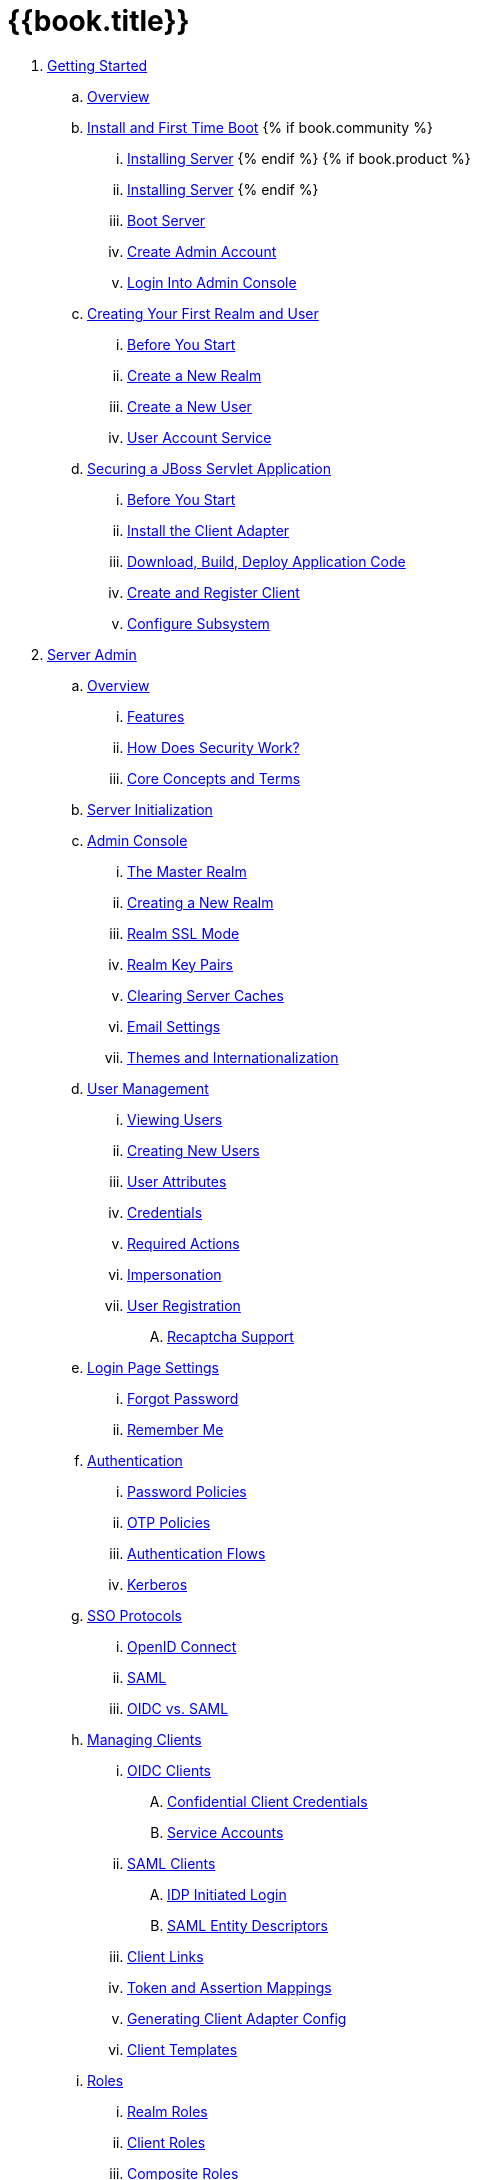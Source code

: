 = {{book.title}}


. link:getting-started-tutorials/README.adoc[Getting Started]
 .. link:getting-started-tutorials/topics/overview.adoc[Overview]
 .. link:getting-started-tutorials/topics/first-boot.adoc[Install and First Time Boot]
{% if book.community %}
 ... link:getting-started-tutorials/topics/first-boot/distribution-files-community.adoc[Installing Server]
{% endif %}
{% if book.product %}
 ... link:getting-started-tutorials/topics/first-boot/distribution-files-product.adoc[Installing Server]
{% endif %}
 ... link:getting-started-tutorials/topics/first-boot/boot.adoc[Boot Server]
 ... link:getting-started-tutorials/topics/first-boot/initial-user.adoc[Create Admin Account]
 ... link:getting-started-tutorials/topics/first-boot/admin-console.adoc[Login Into Admin Console]
 .. link:getting-started-tutorials/topics/first-realm.adoc[Creating Your First Realm and User]
 ... link:getting-started-tutorials/topics/first-realm/before.adoc[Before You Start]
 ... link:getting-started-tutorials/topics/first-realm/realm.adoc[Create a New Realm]
 ... link:getting-started-tutorials/topics/first-realm/user.adoc[Create a New User]
 ... link:getting-started-tutorials/topics/first-realm/account.adoc[User Account Service]
 .. link:getting-started-tutorials/topics/secure-jboss-app.adoc[Securing a JBoss Servlet Application]
 ... link:getting-started-tutorials/topics/secure-jboss-app/before.adoc[Before You Start]
 ... link:getting-started-tutorials/topics/secure-jboss-app/install-client-adapter.adoc[Install the Client Adapter]
 ... link:getting-started-tutorials/topics/secure-jboss-app/download-quickstarts.adoc[Download, Build, Deploy Application Code]
 ... link:getting-started-tutorials/topics/secure-jboss-app/create-client.adoc[Create and Register Client]
 ... link:getting-started-tutorials/topics/secure-jboss-app/subsystem.adoc[Configure Subsystem]




. link:server_admin_guide/README.adoc[Server Admin]
.. link:server_admin_guide/topics/overview.adoc[Overview]
... link:server_admin_guide/topics/overview/features.adoc[Features]
... link:server_admin_guide/topics/overview/how.adoc[How Does Security Work?]
... link:server_admin_guide/topics/overview/concepts.adoc[Core Concepts and Terms]
.. link:server_admin_guide/topics/initialization.adoc[Server Initialization]
.. link:server_admin_guide/topics/admin-console.adoc[Admin Console]
... link:server_admin_guide/topics/realms/master.adoc[The Master Realm]
... link:server_admin_guide/topics/realms/create.adoc[Creating a New Realm]
... link:server_admin_guide/topics/realms/ssl.adoc[Realm SSL Mode]
... link:server_admin_guide/topics/realms/keys.adoc[Realm Key Pairs]
... link:server_admin_guide/topics/realms/cache.adoc[Clearing Server Caches]
... link:server_admin_guide/topics/realms/email.adoc[Email Settings]
... link:server_admin_guide/topics/realms/themes.adoc[Themes and Internationalization]
.. link:server_admin_guide/topics/users.adoc[User Management]
... link:server_admin_guide/topics/users/viewing.adoc[Viewing Users]
... link:server_admin_guide/topics/users/create-user.adoc[Creating New Users]
... link:server_admin_guide/topics/users/attributes.adoc[User Attributes]
... link:server_admin_guide/topics/users/credentials.adoc[Credentials]
... link:server_admin_guide/topics/users/required-actions.adoc[Required Actions]
... link:server_admin_guide/topics/users/impersonation.adoc[Impersonation]
... link:server_admin_guide/topics/users/user-registration.adoc[User Registration]
.... link:server_admin_guide/topics/users/recaptcha.adoc[Recaptcha Support]
.. link:server_admin_guide/topics/login-settings.adoc[Login Page Settings]
... link:server_admin_guide/topics/login-settings/forgot-password.adoc[Forgot Password]
... link:server_admin_guide/topics/login-settings/remember-me.adoc[Remember Me]
.. link:server_admin_guide/topics/authentication.adoc[Authentication]
... link:server_admin_guide/topics/authentication/password-policies.adoc[Password Policies]
... link:server_admin_guide/topics/authentication/otp-policies.adoc[OTP Policies]
... link:server_admin_guide/topics/authentication/flows.adoc[Authentication Flows]
... link:server_admin_guide/topics/authentication/kerberos.adoc[Kerberos]
.. link:server_admin_guide/topics/sso-protocols.adoc[SSO Protocols]
... link:server_admin_guide/topics/sso-protocols/oidc.adoc[OpenID Connect]
... link:server_admin_guide/topics/sso-protocols/saml.adoc[SAML]
... link:server_admin_guide/topics/sso-protocols/saml-vs-oidc.adoc[OIDC vs. SAML]
.. link:server_admin_guide/topics/clients.adoc[Managing Clients]
... link:server_admin_guide/topics/clients/client-oidc.adoc[OIDC Clients]
.... link:server_admin_guide/topics/clients/oidc/confidential.adoc[Confidential Client Credentials]
.... link:server_admin_guide/topics/clients/oidc/service-accounts.adoc[Service Accounts]
... link:server_admin_guide/topics/clients/client-saml.adoc[SAML Clients]
.... link:server_admin_guide/topics/clients/saml/idp-initiated-login.adoc[IDP Initiated Login]
.... link:server_admin_guide/topics/clients/saml/entity-descriptors.adoc[SAML Entity Descriptors]
... link:server_admin_guide/topics/clients/client-link.adoc[Client Links]
... link:server_admin_guide/topics/clients/protocol-mappers.adoc[Token and Assertion Mappings]
... link:server_admin_guide/topics/clients/installation.adoc[Generating Client Adapter Config]
... link:server_admin_guide/topics/clients/client-templates.adoc[Client Templates]
.. link:server_admin_guide/topics/roles.adoc[Roles]
... link:server_admin_guide/topics/roles/realm-roles.adoc[Realm Roles]
... link:server_admin_guide/topics/roles/client-roles.adoc[Client Roles]
... link:server_admin_guide/topics/roles/composite.adoc[Composite Roles]
... link:server_admin_guide/topics/roles/user-role-mappings.adoc[User Role Mappings]
.... link:server_admin_guide/topics/roles/user-role-mappings/default-roles.adoc[Default Roles]
... link:server_admin_guide/topics/roles/client-scope.adoc[Client Scope]
.. link:server_admin_guide/topics/groups.adoc[Groups]
... link:server_admin_guide/topics/groups/groups-vs-roles.adoc[Groups Vs. Roles]
... link:server_admin_guide/topics/groups/default-groups.adoc[Default Groups]
.. link:server_admin_guide/topics/admin-console-permissions.adoc[Admin Console Access Control and Permissions]
... link:server_admin_guide/topics/admin-console-permissions/master-realm.adoc[Master Realm]
... link:server_admin_guide/topics/admin-console-permissions/per-realm.adoc[Dedicated Realm Admin Consoles]
.. link:server_admin_guide/topics/identity-broker.adoc[Identity Brokering]
... link:server_admin_guide/topics/identity-broker/overview.adoc[Brokering Overview]
... link:server_admin_guide/topics/identity-broker/default-provider.adoc[Default Provider]
... link:server_admin_guide/topics/identity-broker/configuration.adoc[General Configuration]
... link:server_admin_guide/topics/identity-broker/social-login.adoc[Social Login]
.... link:server_admin_guide/topics/identity-broker/social/google.adoc[Google]
.... link:server_admin_guide/topics/identity-broker/social/facebook.adoc[Facebook]
.... link:server_admin_guide/topics/identity-broker/social/twitter.adoc[Twitter]
.... link:server_admin_guide/topics/identity-broker/social/github.adoc[Github]
.... link:server_admin_guide/topics/identity-broker/social/linked-in.adoc[Linked-In]
.... link:server_admin_guide/topics/identity-broker/social/microsoft.adoc[Microsoft]
.... link:server_admin_guide/topics/identity-broker/social/stack-overflow.adoc[Stack Overflow]
... link:server_admin_guide/topics/identity-broker/oidc.adoc[OIDC Providers]
... link:server_admin_guide/topics/identity-broker/saml.adoc[SAML Providers]
... link:server_admin_guide/topics/identity-broker/suggested.adoc[Client Suggested Identity Provider]
... link:server_admin_guide/topics/identity-broker/mappers.adoc[Mapping Claims and Assertions]
... link:server_admin_guide/topics/identity-broker/session-data.adoc[Available User Session Data]
... link:server_admin_guide/topics/identity-broker/first-login-flow.adoc[First Login Flow]
... link:server_admin_guide/topics/identity-broker/tokens.adoc[Retrieving External IDP Tokens]
.. link:server_admin_guide/topics/sessions.adoc[User Session Management]
... link:server_admin_guide/topics/sessions/administering.adoc[Administering Sessions]
... link:server_admin_guide/topics/sessions/revocation.adoc[Revocation Policies]
... link:server_admin_guide/topics/sessions/timeouts.adoc[Session and Token Timeouts]
... link:server_admin_guide/topics/sessions/offline.adoc[Offline Access]
.. link:server_admin_guide/topics/user-federation.adoc[User Storage Federation]
... link:server_admin_guide/topics/user-federation/ldap.adoc[LDAP/AD Integration]
... link:server_admin_guide/topics/user-federation/sssd.adoc[SSSD and FreeIPA/IdM Integration]
... link:server_admin_guide/topics/user-federation/custom.adoc[Custom Providers]
.. link:server_admin_guide/topics/events.adoc[Auditing and Events]
... link:server_admin_guide/topics/events/login.adoc[Login Events]
... link:server_admin_guide/topics/events/admin.adoc[Admin Events]
.. link:server_admin_guide/topics/export-import.adoc[Export and Import]
.. link:server_admin_guide/topics/account.adoc[User Account Service]
.. link:server_admin_guide/topics/threat.adoc[Threat Model Mitigation]
... link:server_admin_guide/topics/threat/brute-force.adoc[Password Guess, Brute Force Attacks]
... link:server_admin_guide/topics/threat/clickjacking.adoc[Clickjacking]
... link:server_admin_guide/topics/threat/ssl.adoc[SSL/HTTPS Requirement]
... link:server_admin_guide/topics/threat/csrf.adoc[CSRF]
... link:server_admin_guide/topics/threat/redirect.adoc[Unspecific Redirect URIs]
... link:server_admin_guide/topics/threat/compromised-tokens.adoc[Compromised Access and Refresh tokens]
... link:server_admin_guide/topics/threat/compromised-codes.adoc[Compromised Access Codes]
... link:server_admin_guide/topics/threat/open-redirect.adoc[Open Redirectors]
... link:server_admin_guide/topics/threat/password-db-compromised.adoc[Password database compromised]
... link:server_admin_guide/topics/threat/scope.adoc[Limiting Scope]
... link:server_admin_guide/topics/threat/sql.adoc[SQL Injection Attacks]
.. link:server_admin_guide/topics/MigrationFromOlderVersions.adoc[Migration from older versions]




. link:securing_apps_guide/README.adoc[Securing Applications and Services]
 .. link:securing_apps_guide/topics/overview/overview.adoc[Overview]
   ... link:securing_apps_guide/topics/overview/what-are-client-adapters.adoc[What are Client Adapters?]
   ... link:securing_apps_guide/topics/overview/supported-platforms.adoc[Supported Platforms]
   ... link:securing_apps_guide/topics/overview/supported-protocols.adoc[Supported Protocols]

 .. link:securing_apps_guide/topics/oidc/oidc-overview.adoc[OpenID Connect]

   ... link:securing_apps_guide/topics/oidc/java/java-adapters.adoc[Java Adapters]
      .... link:securing_apps_guide/topics/oidc/java/java-adapter-config.adoc[Java Adapters Config]
      .... link:securing_apps_guide/topics/oidc/java/jboss-adapter.adoc[JBoss EAP/Wildfly Adapter]
      .... link:securing_apps_guide/topics/oidc/java/fuse-adapter.adoc[JBoss Fuse Adapter]
      ..... link:securing_apps_guide/topics/oidc/java/fuse/install-feature.adoc[Install Feature]
      ..... link:securing_apps_guide/topics/oidc/java/fuse/classic-war.adoc[Classic WAR application]
      ..... link:securing_apps_guide/topics/oidc/java/fuse/servlet-whiteboard.adoc[Servlet Deployed as OSGI Service]
      ..... link:securing_apps_guide/topics/oidc/java/fuse/camel.adoc[Apache Camel]
      ..... link:securing_apps_guide/topics/oidc/java/fuse/cxf-separate.adoc[Apache CXF on Separate Jetty]
      ..... link:securing_apps_guide/topics/oidc/java/fuse/cxf-builtin.adoc[Apache CXF on default Jetty]
      ..... link:securing_apps_guide/topics/oidc/java/fuse/fuse-admin.adoc[Fuse Admin Services]
      {% if book.community %}
      .... link:securing_apps_guide/topics/oidc/java/tomcat-adapter.adoc[Tomcat 6, 7 and 8 Adapters]
      .... link:securing_apps_guide/topics/oidc/java/jetty9-adapter.adoc[Jetty 9.x Adapters]
      .... link:securing_apps_guide/topics/oidc/java/jetty8-adapter.adoc[Jetty 8.1.x Adapter]
      .... link:securing_apps_guide/topics/oidc/java/spring-boot-adapter.adoc[Spring Boot Adapter]
      .... link:securing_apps_guide/topics/oidc/java/spring-security-adapter.adoc[Spring Security Adapter]
      {% endif %}
      .... link:securing_apps_guide/topics/oidc/java/servlet-filter-adapter.adoc[Java Servlet Filter Adapter]
      .... link:securing_apps_guide/topics/oidc/java/jaas.adoc[JAAS plugin]
      .... link:securing_apps_guide/topics/oidc/java/adapter-context.adoc[Security Context]
      .... link:securing_apps_guide/topics/oidc/java/adapter_error_handling.adoc[Error Handling]
      .... link:securing_apps_guide/topics/oidc/java/logout.adoc[Logout]
      .... link:securing_apps_guide/topics/oidc/java/params_forwarding.adoc[Parameters Forwarding]
      .... link:securing_apps_guide/topics/oidc/java/multi-tenancy.adoc[Multi Tenancy]
      .... link:securing_apps_guide/topics/oidc/java/application-clustering.adoc[Application Clustering]

   ... link:securing_apps_guide/topics/oidc/javascript-adapter.adoc[JavaScript Adapter]

   ... link:securing_apps_guide/topics/oidc/nodejs-adapter.adoc[Node.js Adapter]

   ... link:securing_apps_guide/topics/oidc/oidc-generic.adoc[Other OpenID Connect libraries]
      {% if book.community %}
      .... link:securing_apps_guide/topics/oidc/mod-auth-openidc.adoc[mod_auth_oidc Apache HTTPD Module]
      {% endif %}

 .. link:securing_apps_guide/topics/saml/saml-overview.adoc[SAML]
 ... link:securing_apps_guide/topics/saml/java/java-adapters.adoc[Java Adapters]
 .... link:securing_apps_guide/topics/saml/java/general-config.adoc[General Adapter Config]
 ..... link:securing_apps_guide/topics/saml/java/general-config/sp_element.adoc[SP Element]
 ..... link:securing_apps_guide/topics/saml/java/general-config/sp-keys.adoc[SP Keys and Key elements]
 ...... link:securing_apps_guide/topics/saml/java/general-config/sp-keys/keystore_element.adoc[KeyStore Element]
 ...... link:securing_apps_guide/topics/saml/java/general-config/sp-keys/key_pems.adoc[Key PEMS]
 ..... link:securing_apps_guide/topics/saml/java/general-config/sp_principalname_mapping_element.adoc[SP PrincipalNameMapping element]
 ..... link:securing_apps_guide/topics/saml/java/general-config/roleidentifiers_element.adoc[RoleIdentifiers element]
 ..... link:securing_apps_guide/topics/saml/java/general-config/idp_element.adoc[IDP Element]
 ..... link:securing_apps_guide/topics/saml/java/general-config/idp_singlesignonservice_subelement.adoc[IDP SingleSignOnService sub element]
 ..... link:securing_apps_guide/topics/saml/java/general-config/idp_singlelogoutservice_subelement.adoc[IDP SingleLogoutService sub element]
 ..... link:securing_apps_guide/topics/saml/java/general-config/idp_keys_subelement.adoc[IDP Keys subelement]
 .... link:securing_apps_guide/topics/saml/java/jboss-adapter.adoc[JBoss EAP/Wildfly Adapter]
 ..... link:securing_apps_guide/topics/saml/java/jboss-adapter/jboss_adapter_installation.adoc[Adapter Installation]
 ..... link:securing_apps_guide/topics/saml/java/jboss-adapter/required_per_war_configuration.adoc[Per WAR Configuration]
 ..... link:securing_apps_guide/topics/saml/java/jboss-adapter/securing_wars.adoc[Securing WARs via SAML Subsystem]
 {% if book.community %}
 .... link:securing_apps_guide/topics/saml/java/tomcat-adapter.adoc[Tomcat SAML adapters]
 ..... link:securing_apps_guide/topics/saml/java/tomcat-adapter/tomcat_adapter_installation.adoc[Adapter Installation]
 ..... link:securing_apps_guide/topics/saml/java/tomcat-adapter/tomcat_adapter_per_war_config.adoc[Per WAR Configuration]
 .... link:securing_apps_guide/topics/saml/java/jetty-adapter.adoc[Jetty SAML Adapters]
 ..... link:securing_apps_guide/topics/saml/java/jetty-adapter/jetty9_installation.adoc[Jetty 9 Adapter Installation]
 ..... link:securing_apps_guide/topics/saml/java/jetty-adapter/jetty9_per_war_config.adoc[Jetty 9 Per WAR Configuration]
 ..... link:securing_apps_guide/topics/saml/java/jetty-adapter/jetty8-installation.adoc[Jetty 8 Adapter Installation]
 ..... link:securing_apps_guide/topics/saml/java/jetty-adapter/jetty8-per_war_config.adoc[Jetty 8 Per WAR Configuration]
 {% endif %}
 .... link:securing_apps_guide/topics/saml/java/servlet-filter-adapter.adoc[Java Servlet Filter Adapter]
 .... link:securing_apps_guide/topics/saml/java/idp-registration.adoc[Registering with an IDP]
 .... link:securing_apps_guide/topics/saml/java/logout.adoc[Logout]
 .... link:securing_apps_guide/topics/saml/java/assertion-api.adoc[Obtaining Assertion Attributes]
 .... link:securing_apps_guide/topics/saml/java/error_handling.adoc[Error Handling]
 .... link:securing_apps_guide/topics/saml/java/debugging.adoc[Troubleshooting]
 {% if book.community %}
 .... link:securing_apps_guide/topics/saml/java/MigrationFromOlderVersions.adoc[Migration from older versions]
 {% endif %}
 ... link:securing_apps_guide/topics/saml/mod-auth-mellon.adoc[mod_auth_mellon Apache HTTPD Module]
 .. link:securing_apps_guide/topics/client-registration.adoc[Client Registration]
